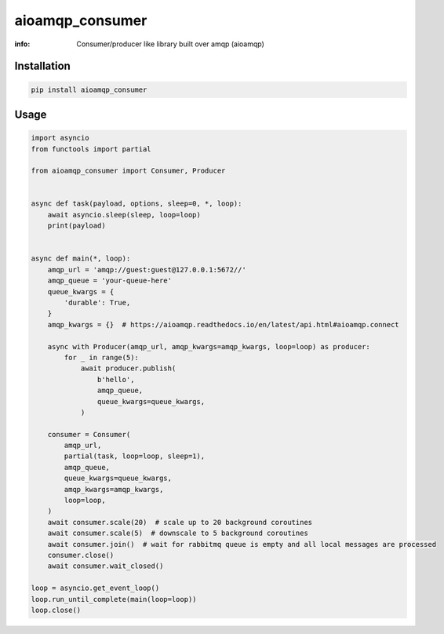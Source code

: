 aioamqp_consumer
================

:info: Consumer/producer like library built over amqp (aioamqp)

.. image:: https://img.shields.io/travis/wikibusiness/aioamqp_consumer.svg
    :target: https://travis-ci.org/wikibusiness/aioamqp_consumer

.. image:: https://img.shields.io/pypi/v/aioamqp_consumer.svg
    :target: https://pypi.python.org/pypi/aioamqp_consumer

Installation
------------

.. code-block:: shell

    pip install aioamqp_consumer

Usage
-----

.. code-block:: python

    import asyncio
    from functools import partial

    from aioamqp_consumer import Consumer, Producer


    async def task(payload, options, sleep=0, *, loop):
        await asyncio.sleep(sleep, loop=loop)
        print(payload)


    async def main(*, loop):
        amqp_url = 'amqp://guest:guest@127.0.0.1:5672//'
        amqp_queue = 'your-queue-here'
        queue_kwargs = {
            'durable': True,
        }
        amqp_kwargs = {}  # https://aioamqp.readthedocs.io/en/latest/api.html#aioamqp.connect

        async with Producer(amqp_url, amqp_kwargs=amqp_kwargs, loop=loop) as producer:
            for _ in range(5):
                await producer.publish(
                    b'hello',
                    amqp_queue,
                    queue_kwargs=queue_kwargs,
                )

        consumer = Consumer(
            amqp_url,
            partial(task, loop=loop, sleep=1),
            amqp_queue,
            queue_kwargs=queue_kwargs,
            amqp_kwargs=amqp_kwargs,
            loop=loop,
        )
        await consumer.scale(20)  # scale up to 20 background coroutines
        await consumer.scale(5)  # downscale to 5 background coroutines
        await consumer.join()  # wait for rabbitmq queue is empty and all local messages are processed
        consumer.close()
        await consumer.wait_closed()

    loop = asyncio.get_event_loop()
    loop.run_until_complete(main(loop=loop))
    loop.close()
